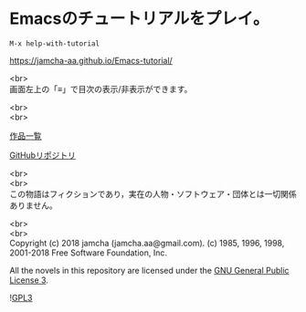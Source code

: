 #+OPTIONS: toc:nil
#+OPTIONS: \n:t

* Emacsのチュートリアルをプレイ。

  ~M-x help-with-tutorial~

  [[https://jamcha-aa.github.io/Emacs-tutorial/]]

  <br>
  画面左上の「≡」で目次の表示/非表示ができます。

  <br>
  <br>

  [[https://jamcha-aa.github.io/About/][作品一覧]]

  [[https://github.com/jamcha-aa/Emacs-tutorial][GitHubリポジトリ]]

  <br>
  <br>
  この物語はフィクションであり，実在の人物・ソフトウェア・団体とは一切関係ありません。  

  <br>
  <br>
  Copyright (c) 2018 jamcha (jamcha.aa@gmail.com). (c) 1985, 1996, 1998, 2001-2018 Free Software Foundation, Inc.

  All the novels in this repository are licensed under the [[https://www.gnu.org/licenses/gpl.html][GNU General Public License 3]].

  ![[https://www.gnu.org/graphics/gplv3-88x31.png][GPL3]]


